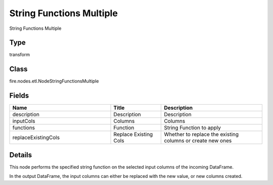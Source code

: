 String Functions Multiple
=========== 

String Functions Multiple

Type
--------- 

transform

Class
--------- 

fire.nodes.etl.NodeStringFunctionsMultiple

Fields
--------- 

.. list-table::
      :widths: 10 5 10
      :header-rows: 1

      * - Name
        - Title
        - Description
      * - description
        - Description
        - Description
      * - inputCols
        - Columns
        - Columns
      * - functions
        - Function
        - String Function to apply
      * - replaceExistingCols
        - Replace Existing Cols
        - Whether to replace the existing columns or create new ones


Details
-------


This node performs the specified string function on the selected input columns of the incoming DataFrame.

In the output DataFrame, the input columns can either be replaced with the new value, or new columns created.


